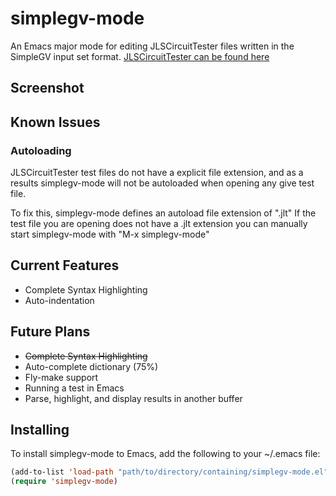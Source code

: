 * simplegv-mode
  An Emacs major mode for editing JLSCircuitTester files written in the SimpleGV input set format.
  [[http://www.cis.gvsu.edu/~kurmasz/JLSCircuitTester/][JLSCircuitTester can be found here]]
** Screenshot
   [[http://i.imgur.com/za160fF.png]]
** Known Issues
*** Autoloading   
   JLSCircuitTester test files do not have a explicit file extension, and as a results
   simplegv-mode will not be autoloaded when opening any give test file.
   
   To fix this, simplegv-mode defines an autoload file extension of ".jlt"
   If the test file you are opening does not have a .jlt extension you can manually 
   start simplegv-mode with "M-x simplegv-mode"
** Current Features
   - Complete Syntax Highlighting
   - Auto-indentation
** Future Plans
   - +Complete Syntax Highlighting+
   - Auto-complete dictionary (75%)
   - Fly-make support
   - Running a test in Emacs
   - Parse, highlight, and display results in another buffer   
** Installing
   To install simplegv-mode to Emacs, add the following to your ~/.emacs file:
   #+BEGIN_SRC emacs-lisp
   (add-to-list 'load-path "path/to/directory/containing/simplegv-mode.el")
   (require 'simplegv-mode)
   #+END_SRC


